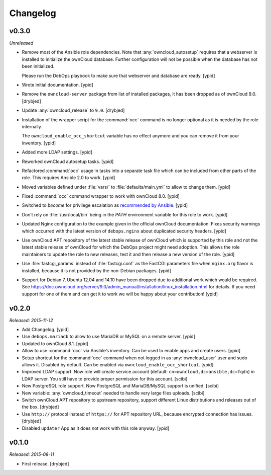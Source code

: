 Changelog
=========

v0.3.0
------

*Unreleased*

- Remove most of the Ansible role dependencies.
  Note that :any:`owncloud_autosetup` requires that a webserver is installed to
  initialize the ownCloud database.
  Further configuration will not be possible when the database has not been
  initialized.

  Please run the DebOps playbook to make sure that webserver and database are
  ready. [ypid]

- Wrote initial documentation. [ypid]

- Remove the ``owncloud-server`` package from list of installed packages, it
  has been dropped as of ownCloud 9.0. [drybjed]

- Update :any:`owncloud_release` to ``9.0``. [drybjed]

- Installation of the wrapper script for the :command:`occ` command is no
  longer optional as it is needed by the role internally.

  The ``owncloud_enable_occ_shortcut`` variable has no effect anymore and you
  can remove it from your inventory. [ypid]

- Added more LDAP settings. [ypid]

- Reworked ownCloud autosetup tasks. [ypid]

- Refactored :command:`occ` usage in tasks into a separate task file which can be
  included from other parts of the role. This requires Ansible 2.0 to work. [ypid]

- Moved variables defined under :file:`vars/` to :file:`defaults/main.yml` to
  allow to change them. [ypid]

- Fixed :command:`occ` command wrapper to work with ownCloud 8.0. [ypid]

- Switched to `become` for privilege escalation as `recommended by Ansible
  <https://docs.ansible.com/ansible/become.html#for-those-from-pre-1-9-sudo-and-su-still-work>`_.
  [ypid]

- Don’t rely on :file:`/usr/local/bin` being in the `PATH` environment variable
  for this role to work. [ypid]

- Updated Nginx configuration to the example given in the official ownCloud documentation.
  Fixes security warnings which occurred with the latest version of
  ``debops.nginx`` about duplicated security headers. [ypid]

- Use ownCloud APT repository of the latest stable release of ownCloud which is
  supported by this role and not the latest stable release of ownCloud for
  which the DebOps project might need adoption. This allows the role maintainers to
  update the role to new releases, test it and then release a new version of
  the role. [ypid]

- Use :file:`fastcgi_params` instead of :file:`fastcgi.conf` as the FastCGI parameters
  file when ``nginx.org`` flavor is installed, because it is not provided by
  the non-Debian packages. [ypid]

- Support for Debian 7, Ubuntu 12.04 and 14.10 have been dropped due to
  additional work which would be required.
  See https://doc.owncloud.org/server/9.0/admin_manual/installation/linux_installation.html for details.
  If you need support for one of them and can get it to work we will be happy
  about your contribution! [ypid]

v0.2.0
------

*Released: 2015-11-12*

- Add Changelog. [ypid]

- Use ``debops.mariadb`` to allow to use MariaDB or MySQL on a remote server. [ypid]

- Updated to ownCloud 8.1. [ypid]

- Allow to use :command:`occ` via Ansible’s inventory. Can be used to enable apps and create users. [ypid]

- Setup shortcut for the :command:`occ` command when not logged in as :any:`owncloud_user` user and sudo allows it.
  Disabled by default. Can be enabled via ``owncloud_enable_occ_shortcut``. [ypid]

- Improved LDAP support. Now role will create service account (default: ``cn=owncloud,dc=ansible,dc=fqdn``)
  in LDAP server. You still have to provide proper permission for this account. [scibi]

- New PostgreSQL role support. Now PostgreSQL and MariaDB/MySQL support is unified. [scibi]

- New variable: :any:`owncloud_timeout` needed to handle very large files uploads. [scibi]

- Switch ownCloud APT repository to upstream repository, support different Linux
  distributions and releases out of the box. [drybjed]

- Use ``http://`` protocol instead of ``https://`` for APT repository URL,
  because encrypted connection has issues. [drybjed]

- Disabled ``updater`` App as it does not work with this role anyway. [ypid]

v0.1.0
------

*Released: 2015-08-11*

- First release. [drybjed]

